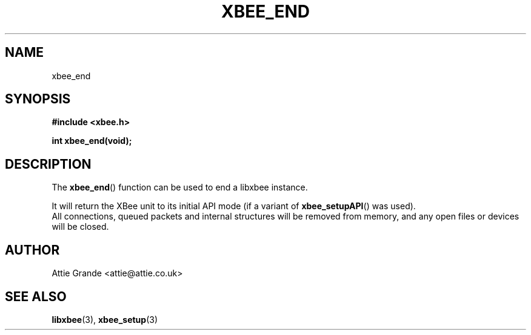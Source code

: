 .\" libxbee - a C library to aid the use of Digi's Series 1 XBee modules
.\"           running in API mode (AP=2).
.\"
.\" Copyright (C) 2009  Attie Grande (attie@attie.co.uk)
.\"
.\" This program is free software: you can redistribute it and/or modify
.\" it under the terms of the GNU General Public License as published by
.\" the Free Software Foundation, either version 3 of the License, or
.\" (at your option) any later version.
.\"
.\" This program is distributed in the hope that it will be useful,
.\" but WITHOUT ANY WARRANTY; without even the implied warranty of
.\" MERCHANTABILITY or FITNESS FOR A PARTICULAR PURPOSE.  See the
.\" GNU General Public License for more details.
.\"
.\" You should have received a copy of the GNU General Public License
.\" along with this program.  If not, see <http://www.gnu.org/licenses/>.
.TH XBEE_END 3  2010-06-24 "GNU" "Linux Programmer's Manual"
.SH NAME
xbee_end
.SH SYNOPSIS
.B #include <xbee.h>
.sp
.BI "int xbee_end(void);"
.ad b
.SH DESCRIPTION
.sp
The
.BR xbee_end ()
function can be used to end a libxbee instance.
.sp
It will return the XBee unit to its initial API mode (if a variant of
.BR xbee_setupAPI ()
was used).
.sp 0
All connections, queued packets and internal structures will be removed from memory, and any open files or devices will be closed.
.SH AUTHOR
Attie Grande <attie@attie.co.uk> 
.SH "SEE ALSO"
.BR libxbee (3),
.BR xbee_setup (3)
